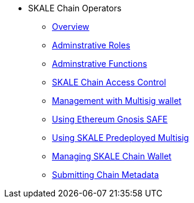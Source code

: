 * SKALE Chain Operators
** xref:admin-overview.adoc[Overview]
** xref:administrative-roles.adoc[Adminstrative Roles]
** xref:administrative-functions.adoc[Adminstrative Functions]
** xref:skale-chain-access-control.adoc[SKALE Chain Access Control]
** xref:skale-chain-management.adoc[Management with Multisig wallet]
** xref:gnosis-safe-setup.adoc[Using Ethereum Gnosis SAFE]
** xref:multisig-setup.adoc[Using SKALE Predeployed Multisig]
** xref:skale-chain-wallet.adoc[Managing SKALE Chain Wallet]
** xref:submit-metadata.adoc[Submitting Chain Metadata]

